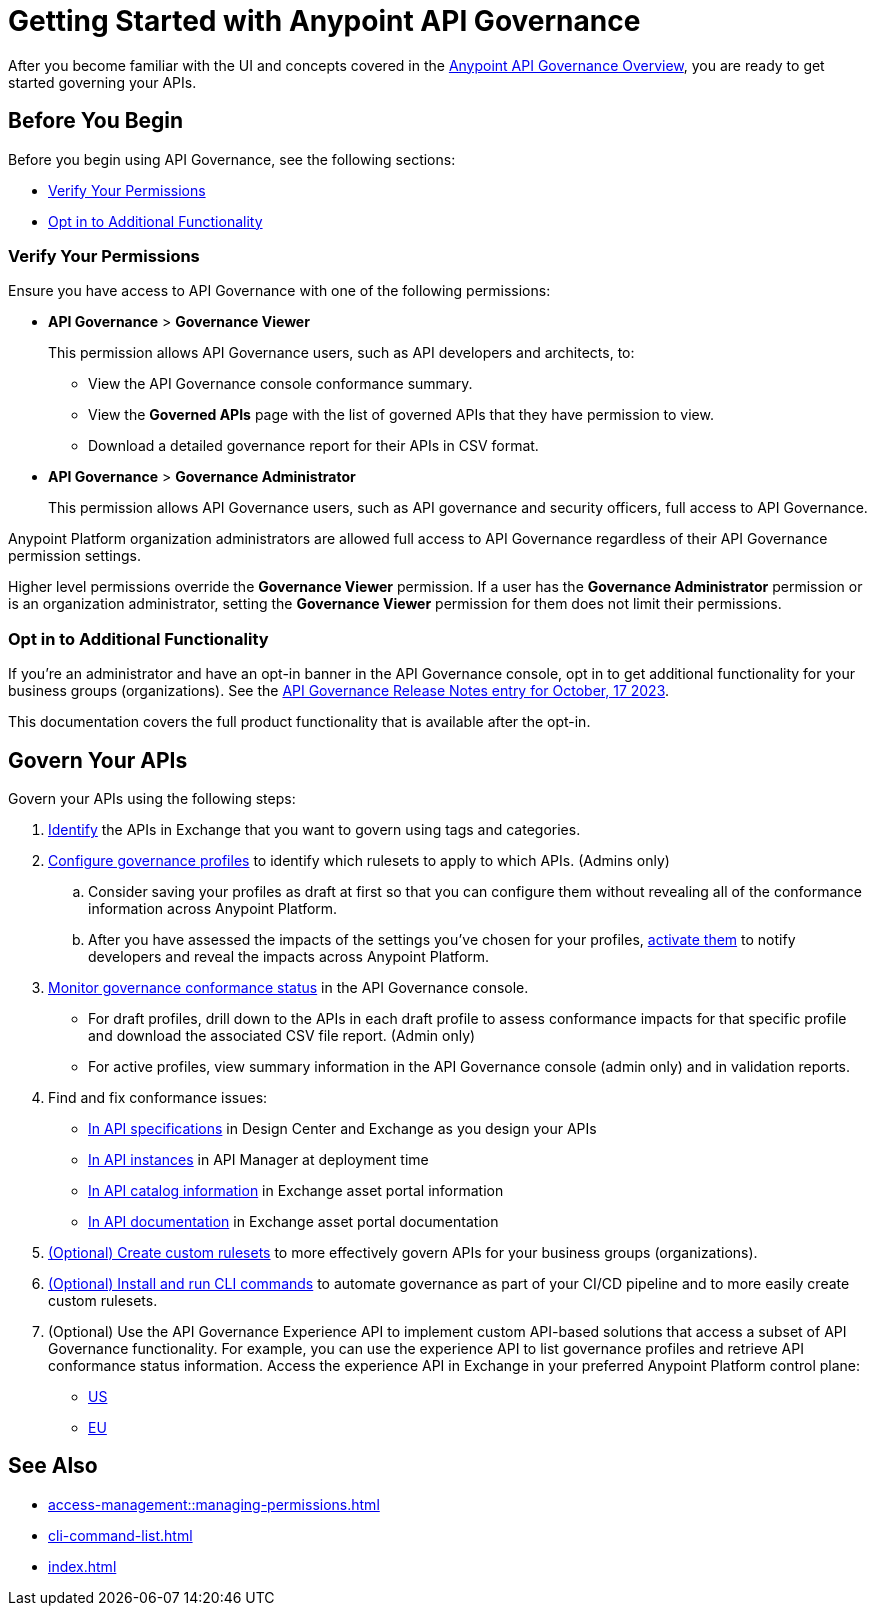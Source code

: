 = Getting Started with Anypoint API Governance

After you become familiar with the UI and concepts covered in the xref:index.adoc[Anypoint API Governance Overview], you are ready to get started governing your APIs.

== Before You Begin

Before you begin using API Governance, see the following sections:

* <<verify-permissions>>
* <<opt-in>>

[[verify-permissions]]
=== Verify Your Permissions

Ensure you have access to API Governance with one of the following permissions:

* *API Governance* > *Governance Viewer*
+
This permission allows API Governance users, such as API developers and architects, to:

** View the API Governance console conformance summary. 
** View the *Governed APIs* page with the list of governed APIs that they have permission to view.
** Download a detailed governance report for their APIs in CSV format.
+
* *API Governance* > *Governance Administrator*
+
This permission allows API Governance users, such as API governance and security officers, full access to API Governance. 

Anypoint Platform organization administrators are allowed full access to API Governance regardless of their API Governance permission settings. 

Higher level permissions override the *Governance Viewer* permission. If a user has the *Governance Administrator* permission or is an organization administrator, setting the *Governance Viewer* permission for them does not limit their permissions.

[[opt-in]]
=== Opt in to Additional Functionality
 
If you're an administrator and have an opt-in banner in the API Governance console, opt in to get additional functionality for your business groups (organizations). See the xref:release-notes::api-governance/api-governance-release-notes.adoc##oct-17-2023[API Governance Release Notes entry for October, 17 2023].

This documentation covers the full product functionality that is available after the opt-in.

== Govern Your APIs

Govern your APIs using the following steps:

. xref:add-tags.adoc[Identify] the APIs in Exchange that you want to govern using tags and categories.

. xref:create-profiles.adoc[Configure governance profiles] to identify which rulesets to apply to which APIs. (Admins only)
.. Consider saving your profiles as draft at first so that you can configure them without revealing all of the conformance information across Anypoint Platform.
.. After you have assessed the impacts of the settings you've chosen for your profiles, xref:create-profiles.adoc#activate-draft-profile[activate them] to notify developers and reveal the impacts across Anypoint Platform.

. xref:monitor-api-conformance.adoc[Monitor governance conformance status] in the API Governance console.
** For draft profiles, drill down to the APIs in each draft profile to assess conformance impacts for that specific profile and download the associated CSV file report. (Admin only)
** For active profiles, view summary information in the API Governance console (admin only) and in validation reports.

. Find and fix conformance issues: 
* xref:find-conformance-issues.adoc[In API specifications] in Design Center and Exchange as you design your APIs 
* xref:find-conformance-issues.adoc[In API instances] in API Manager at deployment time
* xref:find-conformance-issues.adoc[In API catalog information] in Exchange asset portal information
* xref:find-conformance-issues.adoc[In API documentation] in Exchange asset portal documentation

. xref:create-custom-rulesets.adoc[(Optional) Create custom rulesets] to more effectively govern APIs for your business groups (organizations).

. xref:cli-command-list.adoc[(Optional) Install and run CLI commands] to automate governance as part of your CI/CD pipeline and to more easily create custom rulesets.

. (Optional) Use the API Governance Experience API to implement custom API-based solutions that access a subset of API Governance functionality. For example, you can use the experience API to list governance profiles and retrieve API conformance status information. Access the experience API in Exchange in your preferred Anypoint Platform control plane:

** https://anypoint.mulesoft.com/exchange/68ef9520-24e9-4cf2-b2f5-620025690913/api-governance-xapi[US]
** https://eu1.anypoint.mulesoft.com/exchange/e0b4a150-f59b-46d4-ad25-5d98f9deb24a/api-governance-xapi[EU]

== See Also

* xref:access-management::managing-permissions.adoc[]
* xref:cli-command-list.adoc[]
* xref:index.adoc[]